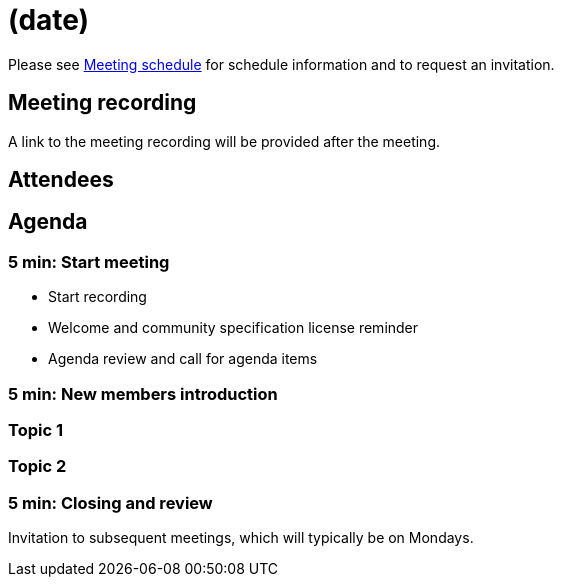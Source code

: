 = (date)

Please see xref:ROOT:index.adoc#_meeting_schedule[Meeting schedule] for schedule information and to request an invitation.

== Meeting recording

A link to the meeting recording will be provided after the meeting.

== Attendees

== Agenda

=== 5 min: Start meeting

* Start recording
* Welcome and community specification license reminder
* Agenda review and call for agenda items

=== 5 min: New members introduction

=== Topic 1

=== Topic 2

=== 5 min: Closing and review

Invitation to subsequent meetings, which will typically be on Mondays.
